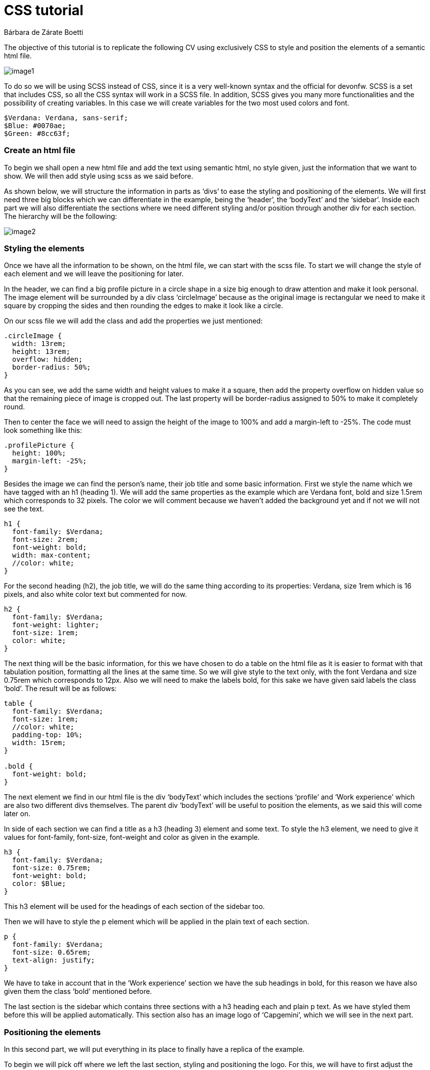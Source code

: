 = CSS tutorial
Bárbara de Zárate Boetti 


The objective of this tutorial is to replicate the following CV using exclusively CSS to style and position the elements of a semantic html file.

image::assets/examples/image1.png[]

To do so we will be using SCSS instead of CSS, since it is a very well-known syntax and the official for devonfw. SCSS is a set that includes CSS, so all the CSS syntax will work in a SCSS file. In addition, SCSS gives you many more functionalities and the possibility of creating variables. In this case we will create variables for the two most used colors and font.

[source, scss]
-----------------
$Verdana: Verdana, sans-serif;
$Blue: #0070ae;
$Green: #8cc63f;
-----------------


Create an html file
~~~~~~~~~~~~~~~~~~~

To begin we shall open a new html file and add the text using semantic html, no style given, just the information that we want to show. We will then add style using scss as we said before. 

As shown below, we will structure the information in parts as ‘divs’ to ease the styling and positioning of the elements. We will first need three big blocks which we can differentiate in the example, being the ‘header’, the ‘bodyText’ and the ‘sidebar’. Inside each part we will also differentiate the sections where we need different styling and/or position through another div for each section. The hierarchy will be the following: 

image::assets/examples/image2.png[]

Styling the elements
~~~~~~~~~~~~~~~~~~~~
Once we have all the information to be shown, on the html file, we can start with the scss file. To start we will change the style of each element and we will leave the positioning for later.

In the header, we can find a big profile picture in a circle shape in a size big enough to draw attention and make it look personal. The image element will be surrounded by a div class ‘circleImage’ because as the original image is rectangular we need to make it square by cropping the sides and then rounding the edges to make it look like a circle. 

On our scss file we will add the class and add the properties we just mentioned:

[source, scss]
-----------------
.circleImage {
  width: 13rem;
  height: 13rem;
  overflow: hidden;
  border-radius: 50%;
}
-----------------

As you can see, we add the same width and height values to make it a square, then add the property overflow on hidden value so that the remaining piece of image is cropped out. The last property will be border-radius assigned to 50% to make it completely round.

Then to center the face we will need to assign the height of the image to 100% and add a margin-left to -25%. The code must look something like this:

[source, scss]
-----------------
.profilePicture {
  height: 100%;
  margin-left: -25%;
}
-----------------

Besides the image we can find the person’s name, their job title and some basic information. 
First we style the name which we have tagged with an h1 (heading 1). We will add the same 
properties as the example which are Verdana font, bold and size 1.5rem which corresponds to 
32 pixels. The color we will comment because we haven’t added the background yet and if not we will not see the text.

[source, scss]
-----------------
h1 {
  font-family: $Verdana;
  font-size: 2rem;
  font-weight: bold;
  width: max-content;
  //color: white;
}
-----------------

For the second heading (h2), the job title, we will do the same thing according to its properties: Verdana, size 1rem which is 16 pixels, and also white color text but commented for now.

[source, scss]
-----------------
h2 {
  font-family: $Verdana;
  font-weight: lighter;
  font-size: 1rem;
  color: white;
}
-----------------

The next thing will be the basic information, for this we have chosen to do a table on the html file as it is easier to format with that tabulation position, formatting all the lines at the same time. So we will give style to the text only, with the font Verdana and size 0.75rem which corresponds to 12px. Also we will need to make the labels bold, for this sake we have given said labels the class ‘bold’. The result will be as follows:

[source, scss]
-----------------
table {
  font-family: $Verdana;
  font-size: 1rem;
  //color: white;
  padding-top: 10%;
  width: 15rem;
}

.bold {
  font-weight: bold;
}
-----------------

The next element we find in our html file is the div ‘bodyText’ which includes the sections ‘profile’ and ‘Work experience’ which are also two different divs themselves. The parent div ‘bodyText’ will be useful to position the elements, as we said this will come later on.

In side of each section we can find a title as a h3 (heading 3) element and some text. To style the h3 element, we need to give it values for font-family, font-size, font-weight and color as given in the example.

[source, scss]
-----------------
h3 {
  font-family: $Verdana;
  font-size: 0.75rem;
  font-weight: bold;
  color: $Blue;
}
-----------------

This h3 element will be used for the headings of each section of the sidebar too.

Then we will have to style the p element which will be applied in the plain text of each section.

[source, scss]
-----------------
p {
  font-family: $Verdana;
  font-size: 0.65rem;
  text-align: justify;
}
-----------------

We have to take in account that in the ‘Work experience’ section we have the sub headings in bold, for this reason we have also given them the class ‘bold’ mentioned before. 

The last section is the sidebar which contains three sections with a h3 heading each and plain p text. As we have styled them before this will be applied automatically. This section also has an image logo of ‘Capgemini’, which we will see in the next part.

Positioning the elements
~~~~~~~~~~~~~~~~~~~~~~~~
In this second part, we will put everything in its place to finally have a replica of the example.

To begin we will pick off where we left the last section, styling and positioning the logo. For this, we will have to first adjust the size of the image and then place it where it should go. We will adjust the width to 10vw and will fix an absolute position at the bottom right corner.

[source, scss]
-----------------
.logo {
  width: 10vw;
  position: absolute;
  top: 88%;
  right: 5%;
}
-----------------

These values should be appropriate.

To be able to position the rest of the elements we will need to set the background first. 
We will set no-repeat property and cover so that it adjusts to the screen size.

[source, scss]
-----------------
body {
  background-image: url(./assets/backgroundCSS.png);
  background-size: cover;
  background-repeat: no-repeat;
  margin: 0%;
}
-----------------

To position the image, name, title and basic info we will have to take in account the position of the background. For that sake, we will work with the header first, and giving it an inline-flex display so that we see the two divs (‘circleImage’ and ‘basicInfo’) side by side. Then depending on how it is shown on the screen we adjust the margins, to place it where necessary.

[source, scss]
-----------------
header {
  display: inline-flex;
  padding-left: 2%;
  padding-top: 1%;
}
-----------------

Note that, depending on the resolution of our screen we will have to make some adjustments. 

Then for each element inside the ‘basicInfo’ div, we will make some changes. In my case for the name (h1) we will have to make the width fit the max-content so that it is shown in one line, and for the table we will add a top padding.

[source, scss]
-----------------
h1 {
  font-family: $Verdana;
  font-size: 2rem;
  font-weight: bold;
  color: white;
  width: max-content;
}

...

table {
  font-family: $Verdana;
  font-size: 1rem;
  color: white;
  padding-top: 10%;
  width: 15rem;
}
-----------------

Note that we have uncommented the color line so that we see the text in white, over the blue background, as it is in the example.

The next step would be to position the main block in its place. To do so we will follow similar steps to the ones before. The ‘bodyText’ div, that includes the ‘Profile’ and ‘Work Experience’ sections, would need to be displayed with inline-flex like the ‘header’, but this time we will need to fix a set width so that it doesn’t cover the sidebar that we will have on the right. After this we should set some margins to adjust the position, leaving something like this:

[source, scss]
-----------------
.bodyText {
  margin-left: 2%;
  margin-top: 8%;
  display: inline-flex;
  width: 68%;
}
-----------------

Once we have done this we can visualize the page like the following:

image::assets/examples/image3.png[]

As we can see, we must make some changes on the ‘profile’ div so that it looks more balanced. For that matter we need to add a set width for this section, and also add a margin to separate both parts.

[source, scss]
-----------------
.profile {
  width: 100%;
  margin-right: 5%;
}
-----------------

The last part we need to position and style is the ‘sidebar’. Currently we have it under the rest of the sections and we need to be able to move it to the right part of the screen and set a gray background to differentiate it.

To begin with this we shall try to move it first. To do so the best option is to make the position absolute and move it to the top-right side of the screen using right: 0; and top: 0;.

[source, scss]
-----------------
.sidebar {
  width: 20%;
  background-color: lightgray;
  position: absolute;
  right: 0;
  top: 0;
  height: 100%;
  padding-left: 1%;
  padding-top: 1%;
}
-----------------

Finally we should check how it is all visualized and make any adjustments of size or position if necessary.

Make it responsive
~~~~~~~~~~~~~~~~~~
We would like to be able to see this CV on a mobile phone too, so we should adapt the size and disposition of the elements to allow proper visualization on a small screen.

To make it responsive we will use media queries. Media queries work like a conditional but on scss, this way we can apply different styling options when the size of the screen follows a particular rule.

In our case we will use the following line in our scss file:

[source, scss]
-----------------
@media only screen and (max-width: 800px) {

        ...

}
-----------------

This way we will apply the options specified inside the brackets every time the screen width is below 800px. By default, if an option isn’t specified, it will apply the style given before, so we will only need to specify the things we want to change.

For the mobile display we will want to show the photo in big as the first element, and then each thing centered below. As the space is limited, we won’t be able to have a side bar so we will place it below the ‘bodyText’.

To do so with the header we have set a background and a border, to resemble the desktop background. Also we have changed the display so that the text is centered below the image. The code should be something similar to this:

[source, scss]
-----------------
  header {
    background-color: $Blue;
    border-bottom: 10px solid $Green;
    display: block;
    text-align: center;
    padding-top: 5%;
    padding-bottom: 5%;
    margin: 0%;
  }
  .circleImage {
    display: inline-block;
    width: 15rem;
    height: 15rem;
  }

  .basicInfo {
    display: inline-block;
    margin: 0%;
    padding: 0%;
  }
-----------------

We have also had to change some paddings and margins to adjust the view.

[source, scss]
-----------------
  h1 {
    margin-top: 10%;
  }

  table {
    padding-top: 10%;
    margin: auto;
  }
  td {
    text-align: left;
  }
-----------------

After doing this the display for the header will be as following:

image::assets/examples/image4.png[]

To format the ‘bodyText’ we will change the display to inline-block and we will center it in the following way.

[source, scss]
-----------------
  .bodyText {
    text-align: center;
    margin-left: 10%;
    display: inline-block;
    width: 80%;
    margin-bottom: 10%;
  }
-----------------

On the web browser we should see something like this:

image::assets/examples/image5.png[]

Lastly we will change the sidebar to make it show below the ‘bodyText’ and also centered. To do so we must change the position to relative so it is unfixed from the top right corner, and it is relative instead.

[source, scss]
-----------------
  .sidebar {
    width: 80%;
    position: relative;
    padding-left: 10%;
    padding-right: 10%;
    padding-top: 5%;
    text-align: center;
  }
-----------------

As you can see we have also modified the alignment to center, so that the logo is shown in the middle. That makes the headings in the sidebar to be centered too, so we shall apply left alignment to the h3 tag. On top of that we shall make some amendments to the logo to change size and position.

[source, scss]
-----------------
  h3 {
    text-align: left;
  }

  .logo {
    width: 30vw;
    margin-top: 5%;
    position: relative;
    top: 0%;
    right: 0%;
  }
-----------------

The final display of the ‘sidebar’ (which is not a sidebar anymore) will look similar to this:

image::assets/examples/image6.png[]